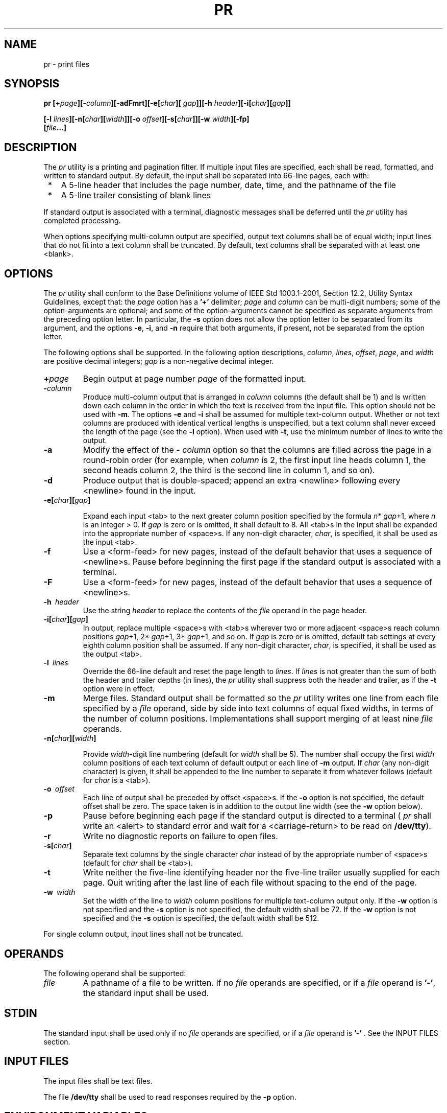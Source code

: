 .\" Copyright (c) 2001-2003 The Open Group, All Rights Reserved 
.TH "PR" 1 2003 "IEEE/The Open Group" "POSIX Programmer's Manual"
.\" pr 
.SH NAME
pr \- print files
.SH SYNOPSIS
.LP
\fBpr\fP
\fB[\fP\fB+\fP\fIpage\fP\fB][\fP\fB-\fP\fIcolumn\fP\fB][\fP\fB-adFmrt\fP\fB][\fP\fB-e\fP\fB[\fP\fIchar\fP\fB][\fP\fI
gap\fP\fB]][\fP\fB-h\fP \fIheader\fP\fB][\fP\fB-i\fP\fB[\fP\fIchar\fP\fB][\fP\fIgap\fP\fB]]
.sp
\fP \fB\ \ \ \ \ \ \fP \fB[\fP\fB-l\fP
\fIlines\fP\fB][\fP\fB-n\fP\fB[\fP\fIchar\fP\fB][\fP\fIwidth\fP\fB]][\fP\fB-o\fP
\fIoffset\fP\fB][\fP\fB-s\fP\fB[\fP\fIchar\fP\fB]][\fP\fB-w\fP \fIwidth\fP\fB][\fP\fB-fp\fP\fB]
.br
\fP \fB\ \ \ \ \ \ \fP \fB[\fP\fIfile\fP\fB...\fP\fB]\fP
.SH DESCRIPTION
.LP
The \fIpr\fP utility is a printing and pagination filter. If multiple
input files are specified, each shall be read, formatted,
and written to standard output. By default, the input shall be separated
into 66-line pages, each with:
.IP " *" 3
A 5-line header that includes the page number, date, time, and the
pathname of the file
.LP
.IP " *" 3
A 5-line trailer consisting of blank lines
.LP
.LP
If standard output is associated with a terminal, diagnostic messages
shall be deferred until the \fIpr\fP utility has
completed processing.
.LP
When options specifying multi-column output are specified, output
text columns shall be of equal width; input lines that do not
fit into a text column shall be truncated. By default, text columns
shall be separated with at least one <blank>.
.SH OPTIONS
.LP
The \fIpr\fP utility shall conform to the Base Definitions volume
of IEEE\ Std\ 1003.1-2001, Section 12.2, Utility Syntax Guidelines,
except that: the \fIpage\fP option has a
\fB'+'\fP delimiter; \fIpage\fP and \fIcolumn\fP can be multi-digit
numbers; some of the option-arguments are optional; and
some of the option-arguments cannot be specified as separate arguments
from the preceding option letter. In particular, the
\fB-s\fP option does not allow the option letter to be separated from
its argument, and the options \fB-e\fP, \fB-i\fP, and
\fB-n\fP require that both arguments, if present, not be separated
from the option letter.
.LP
The following options shall be supported. In the following option
descriptions, \fIcolumn\fP, \fIlines\fP, \fIoffset\fP,
\fIpage\fP, and \fIwidth\fP are positive decimal integers; \fIgap\fP
is a non-negative decimal integer.
.TP 7
\fB+\fP\fIpage\fP
Begin output at page number \fIpage\fP of the formatted input.
.TP 7
\fB-\fP\fIcolumn\fP
Produce multi-column output that is arranged in \fIcolumn\fP columns
(the default shall be 1) and is written down each column
in the order in which the text is received from the input file. This
option should not be used with \fB-m\fP. The options
\fB-e\fP and \fB-i\fP shall be assumed for multiple text-column output.
Whether or not text columns are produced with identical
vertical lengths is unspecified, but a text column shall never exceed
the length of the page (see the \fB-l\fP option). When used
with \fB-t\fP, use the minimum number of lines to write the output.
.TP 7
\fB-a\fP
Modify the effect of the \fB-\fP \fIcolumn\fP option so that the columns
are filled across the page in a round-robin order
(for example, when \fIcolumn\fP is 2, the first input line heads column
1, the second heads column 2, the third is the second line
in column 1, and so on).
.TP 7
\fB-d\fP
Produce output that is double-spaced; append an extra <newline> following
every <newline> found in the input.
.TP 7
\fB-e[\fP\fIchar\fP\fB][\fP\fIgap\fP\fB]\fP
.sp
Expand each input <tab> to the next greater column position specified
by the formula \fIn\fP* \fIgap\fP+1, where \fIn\fP
is an integer > 0. If \fIgap\fP is zero or is omitted, it shall default
to 8. All <tab>s in the input shall be expanded
into the appropriate number of <space>s. If any non-digit character,
\fIchar\fP, is specified, it shall be used as the input
<tab>.
.TP 7
\fB-f\fP
Use a <form-feed> for new pages, instead of the default behavior that
uses a sequence of <newline>s. Pause before
beginning the first page if the standard output is associated with
a terminal. 
.TP 7
\fB-F\fP
Use a <form-feed> for new pages, instead of the default behavior that
uses a sequence of <newline>s.
.TP 7
\fB-h\ \fP \fIheader\fP
Use the string \fIheader\fP to replace the contents of the \fIfile\fP
operand in the page header.
.TP 7
\fB-i[\fP\fIchar\fP\fB][\fP\fIgap\fP\fB]\fP
In output, replace multiple <space>s with <tab>s wherever two or more
adjacent <space>s reach column
positions \fIgap\fP+1, 2* \fIgap\fP+1, 3* \fIgap\fP+1, and so on.
If \fIgap\fP is zero or is omitted, default tab settings at
every eighth column position shall be assumed. If any non-digit character,
\fIchar\fP, is specified, it shall be used as the
output <tab>.
.TP 7
\fB-l\ \fP \fIlines\fP
Override the 66-line default and reset the page length to \fIlines\fP.
If \fIlines\fP is not greater than the sum of both the
header and trailer depths (in lines), the \fIpr\fP utility shall suppress
both the header and trailer, as if the \fB-t\fP option
were in effect.
.TP 7
\fB-m\fP
Merge files. Standard output shall be formatted so the \fIpr\fP utility
writes one line from each file specified by a
\fIfile\fP operand, side by side into text columns of equal fixed
widths, in terms of the number of column positions.
Implementations shall support merging of at least nine \fIfile\fP
operands.
.TP 7
\fB-n[\fP\fIchar\fP\fB][\fP\fIwidth\fP\fB]\fP
.sp
Provide \fIwidth\fP-digit line numbering (default for \fIwidth\fP
shall be 5). The number shall occupy the first \fIwidth\fP
column positions of each text column of default output or each line
of \fB-m\fP output. If \fIchar\fP (any non-digit character)
is given, it shall be appended to the line number to separate it from
whatever follows (default for \fIchar\fP is a
<tab>).
.TP 7
\fB-o\ \fP \fIoffset\fP
Each line of output shall be preceded by offset <space>s. If the \fB-o\fP
option is not specified, the default offset
shall be zero. The space taken is in addition to the output line width
(see the \fB-w\fP option below).
.TP 7
\fB-p\fP
Pause before beginning each page if the standard output is directed
to a terminal ( \fIpr\fP shall write an <alert> to
standard error and wait for a <carriage-return> to be read on \fB/dev/tty\fP).
.TP 7
\fB-r\fP
Write no diagnostic reports on failure to open files.
.TP 7
\fB-s[\fP\fIchar\fP\fB]\fP
Separate text columns by the single character \fIchar\fP instead of
by the appropriate number of <space>s (default for
\fIchar\fP shall be <tab>).
.TP 7
\fB-t\fP
Write neither the five-line identifying header nor the five-line trailer
usually supplied for each page. Quit writing after the
last line of each file without spacing to the end of the page.
.TP 7
\fB-w\ \fP \fIwidth\fP
Set the width of the line to \fIwidth\fP column positions for multiple
text-column output only. If the \fB-w\fP option is not
specified and the \fB-s\fP option is not specified, the default width
shall be 72. If the \fB-w\fP option is not specified and
the \fB-s\fP option is specified, the default width shall be 512.
.LP
For single column output, input lines shall not be truncated.
.sp
.SH OPERANDS
.LP
The following operand shall be supported:
.TP 7
\fIfile\fP
A pathname of a file to be written. If no \fIfile\fP operands are
specified, or if a \fIfile\fP operand is \fB'-'\fP, the
standard input shall be used.
.sp
.SH STDIN
.LP
The standard input shall be used only if no \fIfile\fP operands are
specified, or if a \fIfile\fP operand is \fB'-'\fP .
See the INPUT FILES section.
.SH INPUT FILES
.LP
The input files shall be text files.
.LP
The file \fB/dev/tty\fP shall be used to read responses required by
the \fB-p\fP option.
.SH ENVIRONMENT VARIABLES
.LP
The following environment variables shall affect the execution of
\fIpr\fP:
.TP 7
\fILANG\fP
Provide a default value for the internationalization variables that
are unset or null. (See the Base Definitions volume of
IEEE\ Std\ 1003.1-2001, Section 8.2, Internationalization Variables
for
the precedence of internationalization variables used to determine
the values of locale categories.)
.TP 7
\fILC_ALL\fP
If set to a non-empty string value, override the values of all the
other internationalization variables.
.TP 7
\fILC_CTYPE\fP
Determine the locale for the interpretation of sequences of bytes
of text data as characters (for example, single-byte as
opposed to multi-byte characters in arguments and input files) and
which characters are defined as printable (character class
\fBprint\fP). Non-printable characters are still written to standard
output, but are not counted for the purpose for column-width
and line-length calculations.
.TP 7
\fILC_MESSAGES\fP
Determine the locale that should be used to affect the format and
contents of diagnostic messages written to standard
error.
.TP 7
\fILC_TIME\fP
Determine the format of the date and time for use in writing header
lines.
.TP 7
\fINLSPATH\fP
Determine the location of message catalogs for the processing of \fILC_MESSAGES
\&.\fP 
.TP 7
\fITZ\fP
Determine the timezone used to calculate date and time strings written
in header lines. If \fITZ\fP is unset or null, an
unspecified default timezone shall be used.
.sp
.SH ASYNCHRONOUS EVENTS
.LP
If \fIpr\fP receives an interrupt while writing to a terminal, it
shall flush all accumulated error messages to the screen
before terminating.
.SH STDOUT
.LP
The \fIpr\fP utility output shall be a paginated version of the original
file (or files). This pagination shall be accomplished
using either <form-feed>s or a sequence of <newline>s, as controlled
by the \fB-F\fP  or \fB-f\fP
option. Page headers shall be generated unless the \fB-t\fP option
is specified. The page headers shall be of the form:
.sp
.RS
.nf

\fB"\\n\\n%s %s Page %d\\n\\n\\n", <\fP\fIoutput of date\fP\fB>, <\fP\fIfile\fP\fB>, <\fP\fIpage number\fP\fB>
\fP
.fi
.RE
.LP
In the POSIX locale, the <\fIoutput\ of\ date\fP> field, representing
the date and time of last modification of
the input file (or the current date and time if the input file is
standard input), shall be equivalent to the output of the
following command as it would appear if executed at the given time:
.sp
.RS
.nf

\fBdate "+%b %e %H:%M %Y"
\fP
.fi
.RE
.LP
without the trailing <newline>, if the page being written is from
standard input. If the page being written is not from
standard input, in the POSIX locale, the same format shall be used,
but the time used shall be the modification time of the file
corresponding to \fIfile\fP instead of the current time. When the
\fILC_TIME\fP locale category is not set to the POSIX locale, a
different format and order of presentation of this field may be used.
.LP
If the standard input is used instead of a \fIfile\fP operand, the
<\fIfile\fP> field shall be replaced by a null
string.
.LP
If the \fB-h\fP option is specified, the <\fIfile\fP> field shall
be replaced by the \fIheader\fP argument.
.SH STDERR
.LP
The standard error shall be used for diagnostic messages and for alerting
the terminal when \fB-p\fP is specified.
.SH OUTPUT FILES
.LP
None.
.SH EXTENDED DESCRIPTION
.LP
None.
.SH EXIT STATUS
.LP
The following exit values shall be returned:
.TP 7
\ 0
Successful completion.
.TP 7
>0
An error occurred.
.sp
.SH CONSEQUENCES OF ERRORS
.LP
Default.
.LP
\fIThe following sections are informative.\fP
.SH APPLICATION USAGE
.LP
None.
.SH EXAMPLES
.IP " 1." 4
Print a numbered list of all files in the current directory:
.sp
.RS
.nf

\fBls -a | pr -n -h "Files in $(pwd)."
\fP
.fi
.RE
.LP
.IP " 2." 4
Print \fBfile1\fP and \fBfile2\fP as a double-spaced, three-column
listing headed by "file list'':
.sp
.RS
.nf

\fBpr -3d -h "file list" file1 file2
\fP
.fi
.RE
.LP
.IP " 3." 4
Write \fBfile1\fP on \fBfile2\fP, expanding tabs to columns 10, 19,
28, ...:
.sp
.RS
.nf

\fBpr -e9 -t <file1 >file2
\fP
.fi
.RE
.LP
.SH RATIONALE
.LP
This utility is one of those that does not follow the Utility Syntax
Guidelines because of its historical origins. The standard
developers could have added new options that obeyed the guidelines
(and marked the old options obsolescent) or devised an entirely
new utility; there are examples of both actions in this volume of
IEEE\ Std\ 1003.1-2001. Because of its widespread use by
historical applications, the standard developers decided to exempt
this version of \fIpr\fP from many of the guidelines.
.LP
Implementations are required to accept option-arguments to the \fB-h\fP,
\fB-l\fP, \fB-o\fP, and \fB-w\fP options whether
presented as part of the same argument or as a separate argument to
\fIpr\fP, as suggested by the Utility Syntax Guidelines. The
\fB-n\fP and \fB-s\fP options, however, are specified as in historical
practice because they are frequently specified without
their optional arguments. If a <blank> were allowed before the option-argument
in these cases, a \fIfile\fP operand could
mistakenly be interpreted as an option-argument in historical applications.
.LP
The text about the minimum number of lines in multi-column output
was included to ensure that a best effort is made in balancing
the length of the columns. There are known historical implementations
in which, for example, 60-line files are listed by \fIpr\fP
-2 as one column of 56 lines and a second of 4. Although this is not
a problem when a full page with headers and trailers is
produced, it would be relatively useless when used with \fB-t\fP.
.LP
Historical implementations of the \fIpr\fP utility have differed in
the action taken for the \fB-f\fP option. BSD uses it as
described here for the \fB-F\fP option; System V uses it to change
trailing <newline>s on each page to a <form-feed>
and, if standard output is a TTY device, sends an <alert> to standard
error and reads a line from \fB/dev/tty\fP before the
first page. There were strong arguments from both sides of this issue
concerning historical practice and as a result the \fB-F\fP
option was added. XSI-conformant systems support the System V historical
actions for the \fB-f\fP option.
.LP
The <\fIoutput\ of\ date\fP> field in the \fB-l\fP format is specified
only for the POSIX locale. As noted, the
format can be different in other locales. No mechanism for defining
this is present in this volume of
IEEE\ Std\ 1003.1-2001, as the appropriate vehicle is a message catalog;
that is, the format should be specified as a
"message".
.SH FUTURE DIRECTIONS
.LP
None.
.SH SEE ALSO
.LP
\fIexpand\fP, \fIlp\fP
.SH COPYRIGHT
Portions of this text are reprinted and reproduced in electronic form
from IEEE Std 1003.1, 2003 Edition, Standard for Information Technology
-- Portable Operating System Interface (POSIX), The Open Group Base
Specifications Issue 6, Copyright (C) 2001-2003 by the Institute of
Electrical and Electronics Engineers, Inc and The Open Group. In the
event of any discrepancy between this version and the original IEEE and
The Open Group Standard, the original IEEE and The Open Group Standard
is the referee document. The original Standard can be obtained online at
http://www.opengroup.org/unix/online.html .
